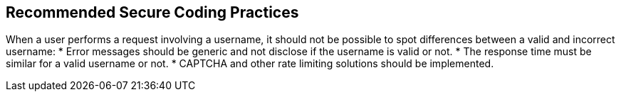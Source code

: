 == Recommended Secure Coding Practices

When a user performs a request involving a username, it should not be possible to spot differences between a valid and incorrect username:
* Error messages should be generic and not disclose if the username is valid or not.
* The response time must be similar for a valid username or not.
* CAPTCHA and other rate limiting solutions should be implemented.
